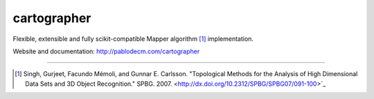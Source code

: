 cartographer
============

|Travis|_ |Coveralls|_ |Landscape|_ |Gitter|_ 

.. |Travis| image:: https://travis-ci.org/pablodecm/cartographer.svg?branch=master
.. _Travis: https://travis-ci.org/pablodecm/cartographer

.. |Coveralls| image:: https://coveralls.io/repos/github/pablodecm/cartographer/badge.svg?branch=master 
.. _Coveralls: https://coveralls.io/github/pablodecm/cartographer?branch=master 

.. |Landscape| image:: https://landscape.io/github/pablodecm/cartographer/master/landscape.svg?style=flat
.. _Landscape: https://landscape.io/github/pablodecm/cartographer/master

.. |Gitter| image:: https://badges.gitter.im/cartographer_.svg
.. _Gitter: https://gitter.im/cartographer_/Lobby?utm_source=share-link&utm_medium=link&utm_campaign=share-link

Flexible, extensible and fully scikit-compatible Mapper
algorithm [#mapper_first]_ implementation.

Website and documentation: http://pablodecm.com/cartographer 

----------------------------------------------------------------------------


.. [#mapper_first] Singh, Gurjeet, Facundo Mémoli, and Gunnar E. Carlsson. "Topological Methods for the Analysis of High Dimensional Data Sets and 3D Object Recognition." SPBG. 2007. <http://dx.doi.org/10.2312/SPBG/SPBG07/091-100>`_


